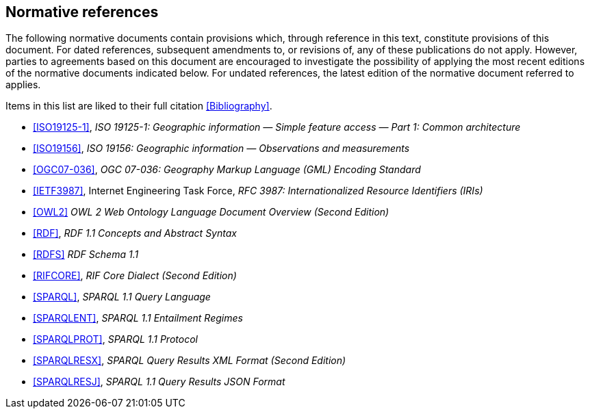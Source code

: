 == Normative references

The following normative documents contain provisions which, through reference in this text, constitute provisions of this document. For dated references, subsequent amendments to, or revisions of, any of these publications do not apply. However, parties to agreements based on this document are encouraged to investigate the possibility of applying the most recent editions of the normative documents indicated below. For undated references, the latest edition of the normative document referred to applies.

Items in this list are liked to their full citation <<Bibliography>>.

* <<ISO19125-1>>, _ISO 19125-1: Geographic information — Simple feature access — Part 1: Common architecture_

* <<ISO19156>>, _ISO 19156: Geographic information — Observations and measurements_

* <<OGC07-036>>, _OGC 07-036: Geography Markup Language (GML) Encoding Standard_

* <<IETF3987>>, Internet Engineering Task Force, _RFC 3987: Internationalized Resource Identifiers (IRIs)_

* <<OWL2>> _OWL 2 Web Ontology Language Document Overview (Second Edition)_

* <<RDF>>, _RDF 1.1 Concepts and Abstract Syntax_

* <<RDFS>> _RDF Schema 1.1_

* <<RIFCORE>>, _RIF Core Dialect (Second Edition)_

* <<SPARQL>>, _SPARQL 1.1 Query Language_

* <<SPARQLENT>>, _SPARQL 1.1 Entailment Regimes_

* <<SPARQLPROT>>, _SPARQL 1.1 Protocol_

* <<SPARQLRESX>>, _SPARQL Query Results XML Format (Second Edition)_

* <<SPARQLRESJ>>, _SPARQL 1.1 Query Results JSON Format_